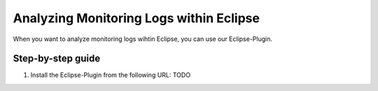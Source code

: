 .. _analyzing-monitoring-log-within-eclipse:

Analyzing Monitoring Logs within Eclipse 
========================================

When you want to analyze monitoring logs wihtin Eclipse, you can use our
Eclipse-Plugin.

Step-by-step guide
------------------

1. Install the Eclipse-Plugin from the following URL: TODO

